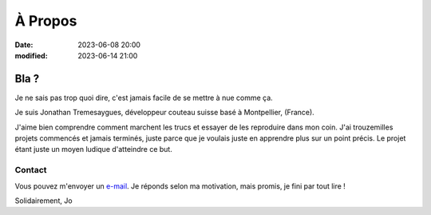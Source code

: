 À Propos
########

:date: 2023-06-08 20:00
:modified: 2023-06-14 21:00

Bla ?
=====

Je ne sais pas trop quoi dire, c'est jamais facile de se mettre à nue comme ça.

Je suis Jonathan Tremesaygues, développeur couteau suisse basé à Montpellier, (France).

J'aime bien comprendre comment marchent les trucs et essayer de les reproduire dans mon coin. J'ai trouzemilles projets commencés et jamais terminés, juste parce que je voulais juste en apprendre plus sur un point précis. Le projet étant juste un moyen ludique d'atteindre ce but. 


Contact
-------

Vous pouvez m'envoyer un `e-mail <mailto:jonathan.tremesaygues+contact@slaanesh.org>`_. Je réponds selon ma motivation, mais promis, je fini par tout lire !

Solidairement, Jo